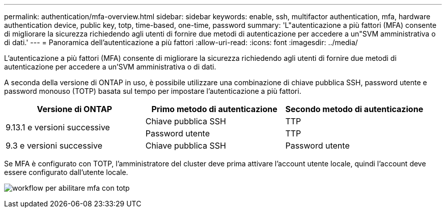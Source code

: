 ---
permalink: authentication/mfa-overview.html 
sidebar: sidebar 
keywords: enable, ssh, multifactor authentication, mfa, hardware authentication device, public key, totp, time-based, one-time, password 
summary: 'L"autenticazione a più fattori (MFA) consente di migliorare la sicurezza richiedendo agli utenti di fornire due metodi di autenticazione per accedere a un"SVM amministrativa o di dati.' 
---
= Panoramica dell'autenticazione a più fattori
:allow-uri-read: 
:icons: font
:imagesdir: ../media/


[role="lead"]
L'autenticazione a più fattori (MFA) consente di migliorare la sicurezza richiedendo agli utenti di fornire due metodi di autenticazione per accedere a un'SVM amministrativa o di dati.

A seconda della versione di ONTAP in uso, è possibile utilizzare una combinazione di chiave pubblica SSH, password utente e password monouso (TOTP) basata sul tempo per impostare l'autenticazione a più fattori.

[cols="3"]
|===
| Versione di ONTAP | Primo metodo di autenticazione | Secondo metodo di autenticazione 


.2+| 9.13.1 e versioni successive | Chiave pubblica SSH | TTP 


| Password utente | TTP 


| 9.3 e versioni successive | Chiave pubblica SSH | Password utente 
|===
Se MFA è configurato con TOTP, l'amministratore del cluster deve prima attivare l'account utente locale, quindi l'account deve essere configurato dall'utente locale.

image:workflow-mfa-totp-ssh.png["workflow per abilitare mfa con totp"]
